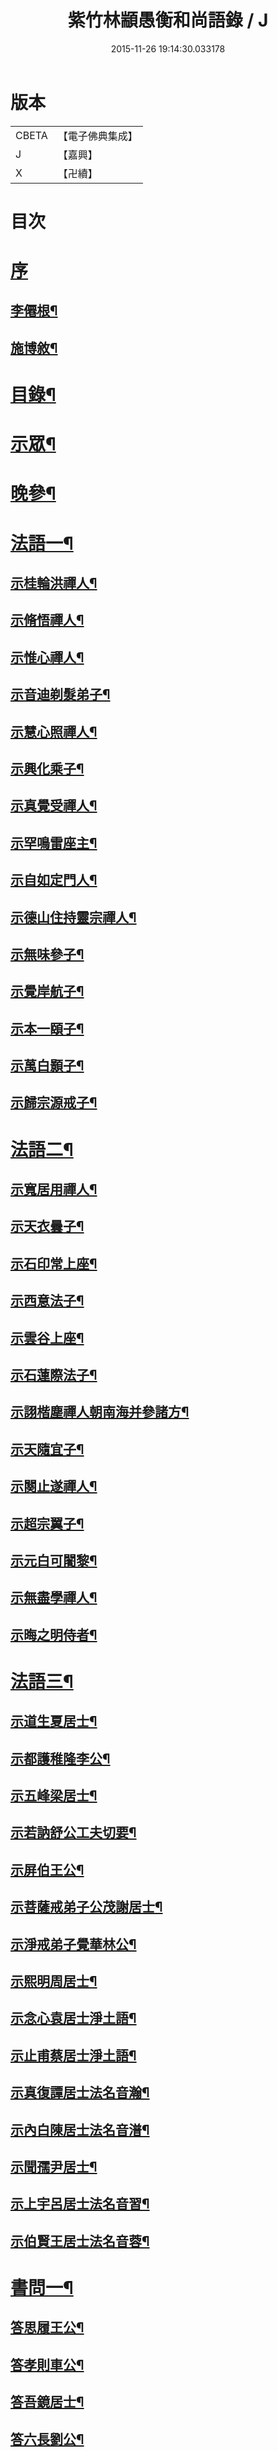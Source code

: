 #+TITLE: 紫竹林顓愚衡和尚語錄 / J
#+DATE: 2015-11-26 19:14:30.033178
* 版本
 |     CBETA|【電子佛典集成】|
 |         J|【嘉興】    |
 |         X|【卍續】    |

* 目次
* [[file:KR6q0433_001.txt::001-0657a1][序]]
** [[file:KR6q0433_001.txt::001-0657a2][李僊根¶]]
** [[file:KR6q0433_001.txt::0657c14][施博敘¶]]
* [[file:KR6q0433_001.txt::0659a2][目錄¶]]
* [[file:KR6q0433_001.txt::0659c4][示眾¶]]
* [[file:KR6q0433_001.txt::0661c19][晚參¶]]
* [[file:KR6q0433_002.txt::002-0662b4][法語一¶]]
** [[file:KR6q0433_002.txt::002-0662b5][示桂輪洪禪人¶]]
** [[file:KR6q0433_002.txt::0662c11][示脩悟禪人¶]]
** [[file:KR6q0433_002.txt::0662c27][示惟心禪人¶]]
** [[file:KR6q0433_002.txt::0663b3][示音迪剃髮弟子¶]]
** [[file:KR6q0433_002.txt::0663c10][示慧心照禪人¶]]
** [[file:KR6q0433_002.txt::0664a9][示興化乘子¶]]
** [[file:KR6q0433_002.txt::0664c22][示真覺受禪人¶]]
** [[file:KR6q0433_002.txt::0665a18][示罕鳴雷座主¶]]
** [[file:KR6q0433_002.txt::0665b27][示自如定門人¶]]
** [[file:KR6q0433_002.txt::0665c24][示德山住持靈宗禪人¶]]
** [[file:KR6q0433_002.txt::0666a23][示無味參子¶]]
** [[file:KR6q0433_002.txt::0666b25][示覺岸航子¶]]
** [[file:KR6q0433_002.txt::0666c23][示本一頤子¶]]
** [[file:KR6q0433_002.txt::0667a29][示萬白顥子¶]]
** [[file:KR6q0433_002.txt::0667c10][示歸宗源戒子¶]]
* [[file:KR6q0433_003.txt::003-0668b4][法語二¶]]
** [[file:KR6q0433_003.txt::003-0668b5][示寬居用禪人¶]]
** [[file:KR6q0433_003.txt::0668c16][示天衣曇子¶]]
** [[file:KR6q0433_003.txt::0668c27][示石印常上座¶]]
** [[file:KR6q0433_003.txt::0669a25][示西意法子¶]]
** [[file:KR6q0433_003.txt::0669c9][示雲谷上座¶]]
** [[file:KR6q0433_003.txt::0670a17][示石蓮際法子¶]]
** [[file:KR6q0433_003.txt::0670b3][示詡楷塵禪人朝南海并參諸方¶]]
** [[file:KR6q0433_003.txt::0670c22][示天隨宜子¶]]
** [[file:KR6q0433_003.txt::0671b26][示闋止遂禪人¶]]
** [[file:KR6q0433_003.txt::0671c20][示超宗翼子¶]]
** [[file:KR6q0433_003.txt::0672a27][示元白可闍黎¶]]
** [[file:KR6q0433_003.txt::0672c15][示無盡學禪人¶]]
** [[file:KR6q0433_003.txt::0673a10][示晦之明侍者¶]]
* [[file:KR6q0433_004.txt::004-0673c4][法語三¶]]
** [[file:KR6q0433_004.txt::004-0673c5][示道生夏居士¶]]
** [[file:KR6q0433_004.txt::0674b4][示都護稚隆李公¶]]
** [[file:KR6q0433_004.txt::0675a26][示五峰梁居士¶]]
** [[file:KR6q0433_004.txt::0675c23][示若訥舒公工夫切要¶]]
** [[file:KR6q0433_004.txt::0676a25][示屏伯王公¶]]
** [[file:KR6q0433_004.txt::0676b20][示菩薩戒弟子公茂謝居士¶]]
** [[file:KR6q0433_004.txt::0677a24][示淨戒弟子覺華林公¶]]
** [[file:KR6q0433_004.txt::0677b10][示熙明周居士¶]]
** [[file:KR6q0433_004.txt::0677c18][示念心袁居士淨土語¶]]
** [[file:KR6q0433_004.txt::0678a20][示止甫蔡居士淨土語¶]]
** [[file:KR6q0433_004.txt::0678b4][示真復譚居士法名音瀚¶]]
** [[file:KR6q0433_004.txt::0678c30][示內白陳居士法名音潽¶]]
** [[file:KR6q0433_004.txt::0679a30][示聞孺尹居士¶]]
** [[file:KR6q0433_004.txt::0679b29][示上宇呂居士法名音習¶]]
** [[file:KR6q0433_004.txt::0680a10][示伯賢王居士法名音蓉¶]]
* [[file:KR6q0433_005.txt::005-0680c4][書問一¶]]
** [[file:KR6q0433_005.txt::005-0680c5][答思履王公¶]]
** [[file:KR6q0433_005.txt::0681b14][答孝則車公¶]]
** [[file:KR6q0433_005.txt::0681c26][答吾鏡居士¶]]
** [[file:KR6q0433_005.txt::0682a20][答六長劉公¶]]
** [[file:KR6q0433_005.txt::0682b9][與飛孺王公¶]]
** [[file:KR6q0433_005.txt::0682b25][答貞復譚公¶]]
** [[file:KR6q0433_005.txt::0682c14][答白蛟劉居士¶]]
** [[file:KR6q0433_005.txt::0683a8][答紫蘿劉居士¶]]
** [[file:KR6q0433_005.txt::0683b4][答寶慶熊太守¶]]
** [[file:KR6q0433_005.txt::0683b16][答湘潭生因李公¶]]
** [[file:KR6q0433_005.txt::0683c7][答公茂謝公¶]]
** [[file:KR6q0433_005.txt::0684a11][答覺華林公¶]]
** [[file:KR6q0433_005.txt::0684b3][答我尚王居士法名音凌¶]]
** [[file:KR6q0433_005.txt::0684b11][答吉卿王居士法名音徹¶]]
** [[file:KR6q0433_005.txt::0684b26][答安城叔監鄒孝廉¶]]
** [[file:KR6q0433_005.txt::0684c18][與綠蘿劉公¶]]
** [[file:KR6q0433_005.txt::0685a2][與仲初劉公¶]]
** [[file:KR6q0433_005.txt::0685a23][答浩若周公¶]]
** [[file:KR6q0433_005.txt::0685b8][答石者朱公¶]]
* [[file:KR6q0433_006.txt::006-0686a4][書問二¶]]
** [[file:KR6q0433_006.txt::006-0686a5][答建業旻昭陳公¶]]
** [[file:KR6q0433_006.txt::006-0686a25][答侍御旋觀王公¶]]
** [[file:KR6q0433_006.txt::0686b21][復夢覺洪居士¶]]
** [[file:KR6q0433_006.txt::0686c9][答舒茂才¶]]
** [[file:KR6q0433_006.txt::0686c30][答孝則劉殿元]]
** [[file:KR6q0433_006.txt::0687a14][與郭首龍居士¶]]
** [[file:KR6q0433_006.txt::0687a29][答安于劉公¶]]
** [[file:KR6q0433_006.txt::0687b8][與元公黃居士¶]]
** [[file:KR6q0433_006.txt::0687b17][答介子黃居士¶]]
** [[file:KR6q0433_006.txt::0687b29][答伊少劉居士¶]]
** [[file:KR6q0433_006.txt::0687c11][與安于劉公¶]]
** [[file:KR6q0433_006.txt::0688a8][答季納熊公¶]]
** [[file:KR6q0433_006.txt::0688a26][答熊青嶼給諫¶]]
** [[file:KR6q0433_006.txt::0688b21][答寶慶諸大檀越¶]]
** [[file:KR6q0433_006.txt::0688c7][答德安鄭茂才¶]]
** [[file:KR6q0433_006.txt::0688c24][與金豈凡觀察¶]]
** [[file:KR6q0433_006.txt::0688c30][上五乳本師憨老人書]]
** [[file:KR6q0433_006.txt::0689b12][答澄芳大師¶]]
** [[file:KR6q0433_006.txt::0689b30][答見玄大師¶]]
** [[file:KR6q0433_006.txt::0689c12][答雲居味白叟¶]]
** [[file:KR6q0433_006.txt::0689c26][答樂愚和尚¶]]
** [[file:KR6q0433_006.txt::0690a8][與雲居明月堂法璽印西堂¶]]
* [[file:KR6q0433_007.txt::007-0690c4][經序¶]]
** [[file:KR6q0433_007.txt::007-0690c5][刻千佛名經序¶]]
** [[file:KR6q0433_007.txt::007-0690c23][心經標言序¶]]
** [[file:KR6q0433_007.txt::0691a8][金剛般若經四依解序¶]]
** [[file:KR6q0433_007.txt::0691c18][首楞嚴經四依解序¶]]
** [[file:KR6q0433_007.txt::0692b28][刻圓通懺序¶]]
** [[file:KR6q0433_007.txt::0692c20][刺血書華嚴經跋¶]]
** [[file:KR6q0433_007.txt::0693b5][血墨合書玅法蓮華經跋¶]]
** [[file:KR6q0433_007.txt::0693c9][禮板的達像跋¶]]
** [[file:KR6q0433_007.txt::0694a14][華嚴經綱要序¶]]
** [[file:KR6q0433_007.txt::0694c29][刻方冊藏經目錄序¶]]
* [[file:KR6q0433_008.txt::008-0696a4][書序一¶]]
** [[file:KR6q0433_008.txt::008-0696a5][同聞思修發菩提心錄序¶]]
** [[file:KR6q0433_008.txt::0696b30][生生篇序¶]]
** [[file:KR6q0433_008.txt::0696c19][翼醫通考補序¶]]
** [[file:KR6q0433_008.txt::0697b25][中庸說白序¶]]
** [[file:KR6q0433_008.txt::0697c14][律儀常軌序¶]]
** [[file:KR6q0433_008.txt::0697c22][擬古長詩述志序¶]]
** [[file:KR6q0433_008.txt::0698b7][貝葉記序¶]]
** [[file:KR6q0433_008.txt::0698c3][禮佛發願儀序¶]]
** [[file:KR6q0433_008.txt::0699a26][王介公閉戶吟序¶]]
** [[file:KR6q0433_008.txt::0699b14][法喜志序¶]]
** [[file:KR6q0433_008.txt::0699c5][題穢跡金剛像卷序¶]]
** [[file:KR6q0433_008.txt::0700a10][蓮社箴規序¶]]
** [[file:KR6q0433_008.txt::0700c21][傘居閉門語自序¶]]
** [[file:KR6q0433_008.txt::0701a20][題漢末時侯留犢圖卷序¶]]
** [[file:KR6q0433_008.txt::0701b22][黃庭內景玉經序¶]]
** [[file:KR6q0433_008.txt::0701c13][授戒科儀序¶]]
* [[file:KR6q0433_009.txt::009-0702b4][書序二¶]]
** [[file:KR6q0433_009.txt::009-0702b5][自知錄序¶]]
** [[file:KR6q0433_009.txt::0702c18][閒閒菴集序¶]]
** [[file:KR6q0433_009.txt::0703a19][匡山蓮華峰志略序¶]]
** [[file:KR6q0433_009.txt::0703c13][三堂傳戒儀序¶]]
** [[file:KR6q0433_009.txt::0704a21][永嘉禪師證道歌註頌重刊序¶]]
** [[file:KR6q0433_009.txt::0704b30][諸祖道影跋]]
** [[file:KR6q0433_009.txt::0704c16][燕貽孫居士書華嚴經跋¶]]
* [[file:KR6q0433_009.txt::0705a6][贈序¶]]
** [[file:KR6q0433_009.txt::0705a7][贈若訥舒公序¶]]
** [[file:KR6q0433_009.txt::0705c6][贈本來譚居士序¶]]
** [[file:KR6q0433_009.txt::0706a28][酬海藏上師舍利序¶]]
** [[file:KR6q0433_009.txt::0706c15][贈孝則車公序¶]]
** [[file:KR6q0433_009.txt::0707b8][贈幼潛王公序¶]]
* [[file:KR6q0433_010.txt::010-0708a4][募疏¶]]
** [[file:KR6q0433_010.txt::010-0708a5][募造檀香佛疏¶]]
** [[file:KR6q0433_010.txt::0708b5][募化藏經疏¶]]
** [[file:KR6q0433_010.txt::0708c13][募齋僧疏¶]]
** [[file:KR6q0433_010.txt::0708c25][募茶疏¶]]
** [[file:KR6q0433_010.txt::0709a7][古攸報恩寺募藏經疏¶]]
** [[file:KR6q0433_010.txt::0709a26][匡山五乳寺募米疏¶]]
** [[file:KR6q0433_010.txt::0709b20][募米疏¶]]
** [[file:KR6q0433_010.txt::0709b30][德山乾明寺募藏經疏]]
** [[file:KR6q0433_010.txt::0710a17][山西大同府白衣庵募造佛疏¶]]
** [[file:KR6q0433_010.txt::0710b7][長干大報恩寺三藏殿募田疏¶]]
** [[file:KR6q0433_010.txt::0710c9][北京栴檀庵募造栴檀像佛疏¶]]
** [[file:KR6q0433_010.txt::0711b2][募三衣疏¶]]
** [[file:KR6q0433_010.txt::0711b17][寶集林募揀骨普度引¶]]
* [[file:KR6q0433_010.txt::0711c20][機緣¶]]
* [[file:KR6q0433_011.txt::011-0714a4][佛祖真贊¶]]
** [[file:KR6q0433_011.txt::011-0714a5][釋迦老子雪山像¶]]
** [[file:KR6q0433_011.txt::011-0714a12][釋迦拈花像¶]]
** [[file:KR6q0433_011.txt::011-0714a17][栴檀像¶]]
** [[file:KR6q0433_011.txt::011-0714a24][阿彌陀佛像¶]]
** [[file:KR6q0433_011.txt::011-0714a28][吳中石像¶]]
** [[file:KR6q0433_011.txt::0714b10][新昌大佛像¶]]
** [[file:KR6q0433_011.txt::0714b19][三教老人圖¶]]
** [[file:KR6q0433_011.txt::0714b23][觀音大士像¶]]
** [[file:KR6q0433_011.txt::0714b30][送子觀音大士¶]]
** [[file:KR6q0433_011.txt::0714c8][觀音大士一首三目像¶]]
** [[file:KR6q0433_011.txt::0715a30][黃介子畫三十二應總像]]
** [[file:KR6q0433_011.txt::0715b12][準提大士像¶]]
** [[file:KR6q0433_011.txt::0715b19][地藏大士像¶]]
** [[file:KR6q0433_011.txt::0715b22][出海羅漢像¶]]
** [[file:KR6q0433_011.txt::0715b28][李龍眠居士白描五百羅漢像¶]]
** [[file:KR6q0433_011.txt::0715c15][渡海羅漢像¶]]
** [[file:KR6q0433_011.txt::0715c22][過海羅漢像¶]]
** [[file:KR6q0433_011.txt::0715c25][寶掌和尚像¶]]
** [[file:KR6q0433_011.txt::0716a9][達磨初祖像¶]]
** [[file:KR6q0433_011.txt::0716a21][寶誌公大師像¶]]
** [[file:KR6q0433_011.txt::0716a25][曹溪六祖像¶]]
** [[file:KR6q0433_011.txt::0716a29][碧峰經大師像¶]]
** [[file:KR6q0433_011.txt::0716b4][紫柏大師像¶]]
** [[file:KR6q0433_011.txt::0716b9][雲棲大師像¶]]
** [[file:KR6q0433_011.txt::0716b14][本師憨山國師像¶]]
** [[file:KR6q0433_011.txt::0716b27][空印大師像¶]]
** [[file:KR6q0433_011.txt::0716b30][天童密雲和尚像]]
** [[file:KR6q0433_011.txt::0716c8][三昧和尚像¶]]
* [[file:KR6q0433_011.txt::0716c10][自贊¶]]
** [[file:KR6q0433_011.txt::0716c11][河南福府李舍人請¶]]
** [[file:KR6q0433_011.txt::0716c15][齊安林伯滋音夔請¶]]
** [[file:KR6q0433_011.txt::0716c20][中湘謝孺玉孝廉音萱請¶]]
** [[file:KR6q0433_011.txt::0716c23][謝惟高音蘭請¶]]
** [[file:KR6q0433_011.txt::0716c29][劉省吾音萬請¶]]
** [[file:KR6q0433_011.txt::0717a3][中湘姜思安音萃請¶]]
** [[file:KR6q0433_011.txt::0717a7][李成甫音艾請¶]]
** [[file:KR6q0433_011.txt::0717a11][武攸梁五峰音範請¶]]
** [[file:KR6q0433_011.txt::0717a14][朱鳳起音薈請¶]]
** [[file:KR6q0433_011.txt::0717a18][程乾初音荔請¶]]
** [[file:KR6q0433_011.txt::0717a22][中湘林本初音藿請¶]]
** [[file:KR6q0433_011.txt::0717a25][吉水婁豹玄音浚請¶]]
** [[file:KR6q0433_011.txt::0717a29][安城鄒叔監孝廉音澯請¶]]
** [[file:KR6q0433_011.txt::0717b3][音弼請¶]]
** [[file:KR6q0433_011.txt::0717b7][音頤請¶]]
** [[file:KR6q0433_011.txt::0717b10][王伯賢音蓉請¶]]
** [[file:KR6q0433_011.txt::0717b14][古攸譚真復音瀚請¶]]
** [[file:KR6q0433_011.txt::0718a9][半身像贊¶]]
** [[file:KR6q0433_011.txt::0718a15][行像贊¶]]
** [[file:KR6q0433_011.txt::0718b24][九嶷戒子請¶]]
** [[file:KR6q0433_011.txt::0718b28][李愛軒銀師請¶]]
** [[file:KR6q0433_011.txt::0718b30][五臺庵典座請]]
** [[file:KR6q0433_011.txt::0718c4][古攸劉朴先請¶]]
** [[file:KR6q0433_011.txt::0718c8][古攸諸戒子請¶]]
** [[file:KR6q0433_011.txt::0718c12][古攸陳斗衡居士請¶]]
** [[file:KR6q0433_011.txt::0718c16][古攸劉漢水音潢請¶]]
** [[file:KR6q0433_011.txt::0719a27][兵憲金豈凡居士請¶]]
** [[file:KR6q0433_011.txt::0719b8][素而郭居士請¶]]
** [[file:KR6q0433_011.txt::0719b12][蘇門郭茂才請¶]]
** [[file:KR6q0433_011.txt::0719b23][法璽印西堂請¶]]
** [[file:KR6q0433_011.txt::0719b30][季納熊公請]]
** [[file:KR6q0433_011.txt::0719c9][直心李公請¶]]
** [[file:KR6q0433_011.txt::0719c26][別駕青陽李公請¶]]
** [[file:KR6q0433_011.txt::0719c30][弟子性願請]]
** [[file:KR6q0433_011.txt::0720a4][音溥馬居士請¶]]
** [[file:KR6q0433_011.txt::0720a8][南京王奉吾居士請¶]]
** [[file:KR6q0433_011.txt::0720a12][舟泊白門鬼臉城眾居士請¶]]
** [[file:KR6q0433_011.txt::0720a19][讓宇劉公問道圖請¶]]
* [[file:KR6q0433_011.txt::0720a23][題]]
** [[file:KR6q0433_011.txt::0720a24][題明翁蔡居士六袟初度行樂圖¶]]
** [[file:KR6q0433_011.txt::0720a29][題集生余老居士像¶]]
** [[file:KR6q0433_011.txt::0720b4][題雲池馬老居士像¶]]
* [[file:KR6q0433_011.txt::0720b8][真銘¶]]
* [[file:KR6q0433_012.txt::012-0721a4][佛事¶]]
** [[file:KR6q0433_012.txt::012-0721a5][曹溪憨山老人訃音至懸真燒香¶]]
** [[file:KR6q0433_012.txt::012-0721a16][五臺山空印大師訃音至設奠為文哭之¶]]
** [[file:KR6q0433_012.txt::012-0721a29][為月舟和尚起龕¶]]
** [[file:KR6q0433_012.txt::0721b10][為無方和尚起龕¶]]
* [[file:KR6q0433_012.txt::0721b20][傳¶]]
* [[file:KR6q0433_012.txt::0725b23][銘¶]]
** [[file:KR6q0433_012.txt::0725b24][南京栖賢庵樂愚和尚塔銘¶]]
** [[file:KR6q0433_012.txt::0726b11][樵長章先生墓誌銘¶]]
* [[file:KR6q0433_013.txt::013-0727b4][歌¶]]
** [[file:KR6q0433_013.txt::013-0727b5][雲居插田歌¶]]
** [[file:KR6q0433_013.txt::0729c10][皮囊歌¶]]
** [[file:KR6q0433_013.txt::0730b8][孝思車公劬園歌¶]]
* [[file:KR6q0433_014.txt::014-0730c4][經解¶]]
** [[file:KR6q0433_014.txt::014-0730c5][心經小談¶]]
** [[file:KR6q0433_014.txt::0731b3][首楞嚴經懸談¶]]
** [[file:KR6q0433_014.txt::0734a17][金剛般若經略談¶]]
* [[file:KR6q0433_015.txt::015-0736c4][中庸說白¶]]
* [[file:KR6q0433_016.txt::016-0743a4][雜著¶]]
** [[file:KR6q0433_016.txt::016-0743a5][天主說辯¶]]
** [[file:KR6q0433_016.txt::016-0743a19][古杭雲栖大師著¶]]
** [[file:KR6q0433_016.txt::0743b14][天說餘¶]]
** [[file:KR6q0433_016.txt::0743b30][觀衡著]]
** [[file:KR6q0433_016.txt::0744b24][為安城石者朱太史結放生社文¶]]
** [[file:KR6q0433_016.txt::0745a5][放生社文¶]]
** [[file:KR6q0433_016.txt::0745b19][蓮社成規¶]]
** [[file:KR6q0433_016.txt::0745c26][圓通會成規¶]]
** [[file:KR6q0433_016.txt::0746b6][為父母禮懺疏¶]]
** [[file:KR6q0433_016.txt::0746c14][宗侯為母生日禮懺疏¶]]
** [[file:KR6q0433_016.txt::0747a7][曉幽冥榜¶]]
** [[file:KR6q0433_016.txt::0747b18][戒壇榜示（青原）¶]]
** [[file:KR6q0433_016.txt::0747c29][戒壇榜示¶]]
* [[file:KR6q0433_017.txt::017-0748b4][頌¶]]
* [[file:KR6q0433_017.txt::0750c5][偈¶]]
** [[file:KR6q0433_017.txt::0750c6][淨土詠¶]]
** [[file:KR6q0433_017.txt::0751c17][曹溪贈禪人¶]]
** [[file:KR6q0433_017.txt::0751c20][贈若拙師刺血書經¶]]
** [[file:KR6q0433_017.txt::0751c23][訪慕湘車八¶]]
** [[file:KR6q0433_017.txt::0751c26][次碩卿劉公韻¶]]
** [[file:KR6q0433_017.txt::0751c29][贈十洲曾公¶]]
** [[file:KR6q0433_017.txt::0752a2][示覺海禪人¶]]
** [[file:KR6q0433_017.txt::0752a5][示法璽印禪人行腳¶]]
** [[file:KR6q0433_017.txt::0752a8][與元白可法子¶]]
** [[file:KR6q0433_017.txt::0752a14][與超宗翼法子¶]]
** [[file:KR6q0433_017.txt::0752a17][與法璽印西堂住雲居明月堂¶]]
** [[file:KR6q0433_017.txt::0752a20][示安止黃居士¶]]
** [[file:KR6q0433_017.txt::0752a23][舟次雲間贈可參座主¶]]
** [[file:KR6q0433_017.txt::0752a29][雲間西林寺贈道閒座主講法華經¶]]
** [[file:KR6q0433_017.txt::0752b2][贈道開座主講涅槃經¶]]
** [[file:KR6q0433_017.txt::0752b5][贈玉田知客¶]]
** [[file:KR6q0433_017.txt::0752b8][舟次青浦別宗元陸公¶]]
** [[file:KR6q0433_017.txt::0752b11][雲居同眾插禾¶]]
** [[file:KR6q0433_017.txt::0752b27][和一衲遮身韻¶]]
** [[file:KR6q0433_017.txt::0753a7][贈約生熊給諫以差竣復命¶]]
** [[file:KR6q0433_017.txt::0753a17][示自潔禪人¶]]
** [[file:KR6q0433_017.txt::0753a22][示可凡禪人¶]]
** [[file:KR6q0433_017.txt::0753a29][贈首龍郭公六袟¶]]
** [[file:KR6q0433_017.txt::0753b21][贈香谷居士¶]]
** [[file:KR6q0433_017.txt::0753b30][示達原覺禪人行腳]]
** [[file:KR6q0433_017.txt::0753c11][示一乘開士為丹術所誤¶]]
** [[file:KR6q0433_017.txt::0753c17][壽蘇溪郭中書六袟¶]]
* [[file:KR6q0433_018.txt::018-0754b4][詩一¶]]
** [[file:KR6q0433_018.txt::018-0754b5][四言古¶]]
*** [[file:KR6q0433_018.txt::018-0754b6][述志¶]]
*** [[file:KR6q0433_018.txt::018-0754b11][思山¶]]
*** [[file:KR6q0433_018.txt::018-0754b16][懷霞衣大師¶]]
*** [[file:KR6q0433_018.txt::018-0754b21][題快哉亭四首¶]]
*** [[file:KR6q0433_018.txt::0754c11][為陳母周安人作¶]]
** [[file:KR6q0433_018.txt::0754c27][五言古¶]]
*** [[file:KR6q0433_018.txt::0754c28][擬古十九首¶]]
*** [[file:KR6q0433_018.txt::0755c25][贈寶檀上人之南海¶]]
*** [[file:KR6q0433_018.txt::0755c30][讀癡僧傳]]
*** [[file:KR6q0433_018.txt::0756a8][閱宋僧書藏經卷¶]]
*** [[file:KR6q0433_018.txt::0756a17][讀紫柏老人集¶]]
*** [[file:KR6q0433_018.txt::0756a30][賡熊翁韻¶]]
*** [[file:KR6q0433_018.txt::0756b7][贈六藏禪人¶]]
*** [[file:KR6q0433_018.txt::0756b13][過吉水隴洲懷晉翁劉孝廉北上¶]]
*** [[file:KR6q0433_018.txt::0756b22][擬古長詩述志¶]]
* [[file:KR6q0433_019.txt::019-0759b4][詩二¶]]
** [[file:KR6q0433_019.txt::019-0759b5][五言律¶]]
*** [[file:KR6q0433_019.txt::019-0759b6][贈彭工部¶]]
*** [[file:KR6q0433_019.txt::019-0759b9][賀五臺曾明府六袟¶]]
*** [[file:KR6q0433_019.txt::019-0759b12][壽思履王明府六袟¶]]
*** [[file:KR6q0433_019.txt::019-0759b15][南陽殿下遊南嶽過五臺庵以墨竹菊見贈奉謝并贈行李¶]]
*** [[file:KR6q0433_019.txt::019-0759b18][賀靈山屈居士誕日禮佛飯僧¶]]
*** [[file:KR6q0433_019.txt::019-0759b21][次善長徐公韻并贈行李¶]]
*** [[file:KR6q0433_019.txt::019-0759b24][贈復公歸匡山¶]]
*** [[file:KR6q0433_019.txt::019-0759b27][贈青陽李公北上¶]]
*** [[file:KR6q0433_019.txt::019-0759b29][山居]]
*** [[file:KR6q0433_019.txt::0759c7][瞻白孫侯為羅城令贈行李¶]]
*** [[file:KR6q0433_019.txt::0759c10][樺皮笠¶]]
*** [[file:KR6q0433_019.txt::0759c13][藤杖¶]]
*** [[file:KR6q0433_019.txt::0759c16][放生鵝¶]]
*** [[file:KR6q0433_019.txt::0759c19][蟬¶]]
*** [[file:KR6q0433_019.txt::0759c22][蠶¶]]
*** [[file:KR6q0433_019.txt::0759c25][蜘蛛¶]]
*** [[file:KR6q0433_019.txt::0759c28][螢¶]]
*** [[file:KR6q0433_019.txt::0759c30][燈蛾]]
*** [[file:KR6q0433_019.txt::0760a4][蟻¶]]
*** [[file:KR6q0433_019.txt::0760a7][鴈¶]]
*** [[file:KR6q0433_019.txt::0760a10][促織¶]]
*** [[file:KR6q0433_019.txt::0760a13][鵬¶]]
*** [[file:KR6q0433_019.txt::0760a16][演古¶]]
*** [[file:KR6q0433_019.txt::0760a22][贈龔大理奉　命賞邊¶]]
*** [[file:KR6q0433_019.txt::0760a25][壽本來居士五十¶]]
*** [[file:KR6q0433_019.txt::0760a28][贈冉三尹行李¶]]
*** [[file:KR6q0433_019.txt::0760a30][贈若訥舒公]]
*** [[file:KR6q0433_019.txt::0760b4][贈思履王明府¶]]
*** [[file:KR6q0433_019.txt::0760b7][贈魁宇郭都護¶]]
*** [[file:KR6q0433_019.txt::0760b10][贈武林逸度黃公行李¶]]
*** [[file:KR6q0433_019.txt::0760b13][壽郡伯澹然黃公六袟¶]]
*** [[file:KR6q0433_019.txt::0760b16][贈別駕路公¶]]
*** [[file:KR6q0433_019.txt::0760b19][壽郡侯杜公六袟¶]]
*** [[file:KR6q0433_019.txt::0760b22][贈孝則車公行李¶]]
*** [[file:KR6q0433_019.txt::0760b25][東阿道中¶]]
*** [[file:KR6q0433_019.txt::0760b28][秋夜露地乘涼¶]]
*** [[file:KR6q0433_019.txt::0760b30][炯公何部郎見訪]]
*** [[file:KR6q0433_019.txt::0760c4][鄭太白太史見訪¶]]
*** [[file:KR6q0433_019.txt::0760c7][謝給諫見訪¶]]
*** [[file:KR6q0433_019.txt::0760c10][謝馬明府送衲衣¶]]
*** [[file:KR6q0433_019.txt::0760c13][為豈凡金副憲作¶]]
*** [[file:KR6q0433_019.txt::0760c16][贈惕若王公從鄉試之閩吳¶]]
*** [[file:KR6q0433_019.txt::0760c19][郡侯熊翁見贈佳韻賦此以謝¶]]
*** [[file:KR6q0433_019.txt::0760c22][遊龍牙寺¶]]
*** [[file:KR6q0433_019.txt::0760c25][遊白鹿寺¶]]
*** [[file:KR6q0433_019.txt::0760c28][禮德山鑒禪師塔八首¶]]
*** [[file:KR6q0433_019.txt::0761a22][游武陵溪口¶]]
*** [[file:KR6q0433_019.txt::0761a25][贈覺花林茂才¶]]
*** [[file:KR6q0433_019.txt::0761a28][贈惟高謝茂才¶]]
*** [[file:KR6q0433_019.txt::0761a30][次朴先劉公韻]]
*** [[file:KR6q0433_019.txt::0761b4][贈邑侯¶]]
*** [[file:KR6q0433_019.txt::0761b7][贈真復譚公¶]]
*** [[file:KR6q0433_019.txt::0761b10][贈閒閒陳居士¶]]
*** [[file:KR6q0433_019.txt::0761b13][禮青原祖塔¶]]
*** [[file:KR6q0433_019.txt::0761c7][贈旋觀王公¶]]
*** [[file:KR6q0433_019.txt::0761c10][贈平田劉明府¶]]
*** [[file:KR6q0433_019.txt::0761c13][為幼潛王公題墨竹枝¶]]
*** [[file:KR6q0433_019.txt::0761c16][謝郡侯李翁贈米麵¶]]
*** [[file:KR6q0433_019.txt::0761c19][為雲　郡侯熊翁見訪¶]]
*** [[file:KR6q0433_019.txt::0761c22][留別任之郭公¶]]
*** [[file:KR6q0433_019.txt::0761c25][為給諫熊青翁作¶]]
*** [[file:KR6q0433_019.txt::0761c28][壽旋觀王翁六袟¶]]
*** [[file:KR6q0433_019.txt::0761c30][為給諫約生熊公]]
*** [[file:KR6q0433_019.txt::0762a4][懷郭首龍居士¶]]
*** [[file:KR6q0433_019.txt::0762a7][懷素而郭公¶]]
*** [[file:KR6q0433_019.txt::0762a10][贈孝先劉二公¶]]
*** [[file:KR6q0433_019.txt::0762a13][贈石者朱部郎¶]]
*** [[file:KR6q0433_019.txt::0762a16][贈叔監鄒孝廉¶]]
*** [[file:KR6q0433_019.txt::0762a19][再過青原¶]]
*** [[file:KR6q0433_019.txt::0762a25][贈安于劉二公¶]]
*** [[file:KR6q0433_019.txt::0762a28][贈安世劉四公¶]]
*** [[file:KR6q0433_019.txt::0762a30][答元公黃居士]]
*** [[file:KR6q0433_019.txt::0762b4][游金山寺¶]]
*** [[file:KR6q0433_019.txt::0762b7][游焦山寺¶]]
*** [[file:KR6q0433_019.txt::0762b10][訪朱涇船子道場¶]]
** [[file:KR6q0433_019.txt::0762b22][七言律¶]]
*** [[file:KR6q0433_019.txt::0762b23][懷霞衣和尚¶]]
*** [[file:KR6q0433_019.txt::0762b27][和車大參韻¶]]
*** [[file:KR6q0433_019.txt::0762b30][壽太常劉翁七旬]]
*** [[file:KR6q0433_019.txt::0762c5][思鄉¶]]
*** [[file:KR6q0433_019.txt::0762c9][懷旋湛師¶]]
*** [[file:KR6q0433_019.txt::0762c13][次耽野山人韻¶]]
*** [[file:KR6q0433_019.txt::0762c17][次紫蘿居士韻¶]]
*** [[file:KR6q0433_019.txt::0762c21][次車四公韻¶]]
*** [[file:KR6q0433_019.txt::0762c25][懷清海呂居士¶]]
*** [[file:KR6q0433_019.txt::0762c29][和太常劉公韻¶]]
*** [[file:KR6q0433_019.txt::0763a3][和孝廉王公韻¶]]
*** [[file:KR6q0433_019.txt::0763a7][遊冶城棲霞寺¶]]
*** [[file:KR6q0433_019.txt::0763a11][自述¶]]
*** [[file:KR6q0433_019.txt::0763a19][秋日晚望¶]]
*** [[file:KR6q0433_019.txt::0763a23][鷺鶿¶]]
*** [[file:KR6q0433_019.txt::0763a27][題畫¶]]
*** [[file:KR6q0433_019.txt::0763a30][次郡侯熊翁韻]]
*** [[file:KR6q0433_019.txt::0763b5][初遊雲居作¶]]
*** [[file:KR6q0433_019.txt::0763b9][輓六來王郡伯¶]]
*** [[file:KR6q0433_019.txt::0763b13][璧黃介公玻璃瓶¶]]
*** [[file:KR6q0433_019.txt::0763b17][謝弅丘沈司馬齋¶]]
*** [[file:KR6q0433_019.txt::0763b21][次王介公韻¶]]
*** [[file:KR6q0433_019.txt::0763b25][答黃介子用來韻¶]]
*** [[file:KR6q0433_019.txt::0763b29][宿祖堂有感¶]]
*** [[file:KR6q0433_019.txt::0763c3][靈谷寺禮寶公塔¶]]
*** [[file:KR6q0433_019.txt::0763c7][游雞鳴寺¶]]
*** [[file:KR6q0433_019.txt::0763c11][禮長干塔¶]]
*** [[file:KR6q0433_019.txt::0763c15][次靈谷堂頭覺公韻¶]]
** [[file:KR6q0433_019.txt::0763c19][七言絕句¶]]
*** [[file:KR6q0433_019.txt::0763c20][輓憨山本師和尚¶]]
*** [[file:KR6q0433_019.txt::0763c23][懷霞衣和尚¶]]
*** [[file:KR6q0433_019.txt::0763c26][遊白蓮池¶]]
*** [[file:KR6q0433_019.txt::0763c29][遊武夷水簾洞¶]]
*** [[file:KR6q0433_019.txt::0764a2][山居¶]]
*** [[file:KR6q0433_019.txt::0764a11][題畫¶]]
*** [[file:KR6q0433_019.txt::0764a14][秋思¶]]
*** [[file:KR6q0433_019.txt::0764a17][壽車翁自心居士¶]]
*** [[file:KR6q0433_019.txt::0764a20][壽香嚴劉居士¶]]
*** [[file:KR6q0433_019.txt::0764a23][送馬茂才¶]]
*** [[file:KR6q0433_019.txt::0764a26][送龔茂才¶]]
*** [[file:KR6q0433_019.txt::0764a29][送彭茂才¶]]
*** [[file:KR6q0433_019.txt::0764b2][歲旦贈車翁¶]]
*** [[file:KR6q0433_019.txt::0764b5][賀玉田李公新門¶]]
*** [[file:KR6q0433_019.txt::0764b8][贈市隱居士¶]]
*** [[file:KR6q0433_019.txt::0764b11][贈五臺曾公¶]]
*** [[file:KR6q0433_019.txt::0764b14][題畫¶]]
*** [[file:KR6q0433_019.txt::0764b20][懷守心叟¶]]
*** [[file:KR6q0433_019.txt::0764b23][嶺南送禪客歸五臺山¶]]
*** [[file:KR6q0433_019.txt::0764b26][贈易門劉公啟制¶]]
*** [[file:KR6q0433_019.txt::0764b29][贈明宇歸武陵¶]]
*** [[file:KR6q0433_019.txt::0764c2][贈中潛居士歸鄉¶]]
*** [[file:KR6q0433_019.txt::0764c5][贈應度居士遊南嶽¶]]
*** [[file:KR6q0433_019.txt::0764c8][贈思履王公北上¶]]
*** [[file:KR6q0433_019.txt::0764c11][次孝廉羅青田韻¶]]
*** [[file:KR6q0433_019.txt::0764c14][題小畫¶]]
*** [[file:KR6q0433_019.txt::0764c17][贈東川李居士七十九¶]]
*** [[file:KR6q0433_019.txt::0764c20][題墨畫蘆鴈¶]]
*** [[file:KR6q0433_019.txt::0764c23][懷司空澹然黃翁¶]]
*** [[file:KR6q0433_019.txt::0764c26][贈克遠曾國學五旬¶]]
*** [[file:KR6q0433_019.txt::0764c29][贈玄印上座¶]]
*** [[file:KR6q0433_019.txt::0765a2][寄懷雪嶠和尚¶]]
** [[file:KR6q0433_019.txt::0765a13][五言絕句¶]]
*** [[file:KR6q0433_019.txt::0765a14][懷古¶]]
*** [[file:KR6q0433_019.txt::0765a16][秋夜¶]]
*** [[file:KR6q0433_019.txt::0765a20][晚望¶]]
*** [[file:KR6q0433_019.txt::0765a22][送禪人歸雲陽¶]]
*** [[file:KR6q0433_019.txt::0765a24][雨中¶]]
*** [[file:KR6q0433_019.txt::0765a26][林間坐¶]]
*** [[file:KR6q0433_019.txt::0765a28][山居¶]]
* [[file:KR6q0433_020.txt::020-0765c4][雪獅子詩¶]]
* [[file:KR6q0433_020.txt::0770b2][附錄¶]]
** [[file:KR6q0433_020.txt::0770b3][行狀¶]]
** [[file:KR6q0433_020.txt::0773b30][塔銘]]
** [[file:KR6q0433_020.txt::0774b22][後敘¶]]
** [[file:KR6q0433_020.txt::0774c12][後跋¶]]
* 卷
** [[file:KR6q0433_001.txt][紫竹林顓愚衡和尚語錄 1]]
** [[file:KR6q0433_002.txt][紫竹林顓愚衡和尚語錄 2]]
** [[file:KR6q0433_003.txt][紫竹林顓愚衡和尚語錄 3]]
** [[file:KR6q0433_004.txt][紫竹林顓愚衡和尚語錄 4]]
** [[file:KR6q0433_005.txt][紫竹林顓愚衡和尚語錄 5]]
** [[file:KR6q0433_006.txt][紫竹林顓愚衡和尚語錄 6]]
** [[file:KR6q0433_007.txt][紫竹林顓愚衡和尚語錄 7]]
** [[file:KR6q0433_008.txt][紫竹林顓愚衡和尚語錄 8]]
** [[file:KR6q0433_009.txt][紫竹林顓愚衡和尚語錄 9]]
** [[file:KR6q0433_010.txt][紫竹林顓愚衡和尚語錄 10]]
** [[file:KR6q0433_011.txt][紫竹林顓愚衡和尚語錄 11]]
** [[file:KR6q0433_012.txt][紫竹林顓愚衡和尚語錄 12]]
** [[file:KR6q0433_013.txt][紫竹林顓愚衡和尚語錄 13]]
** [[file:KR6q0433_014.txt][紫竹林顓愚衡和尚語錄 14]]
** [[file:KR6q0433_015.txt][紫竹林顓愚衡和尚語錄 15]]
** [[file:KR6q0433_016.txt][紫竹林顓愚衡和尚語錄 16]]
** [[file:KR6q0433_017.txt][紫竹林顓愚衡和尚語錄 17]]
** [[file:KR6q0433_018.txt][紫竹林顓愚衡和尚語錄 18]]
** [[file:KR6q0433_019.txt][紫竹林顓愚衡和尚語錄 19]]
** [[file:KR6q0433_020.txt][紫竹林顓愚衡和尚語錄 20]]
